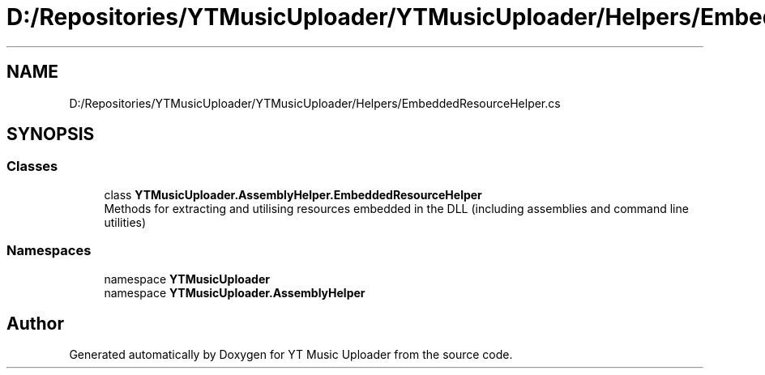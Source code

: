 .TH "D:/Repositories/YTMusicUploader/YTMusicUploader/Helpers/EmbeddedResourceHelper.cs" 3 "Wed May 12 2021" "YT Music Uploader" \" -*- nroff -*-
.ad l
.nh
.SH NAME
D:/Repositories/YTMusicUploader/YTMusicUploader/Helpers/EmbeddedResourceHelper.cs
.SH SYNOPSIS
.br
.PP
.SS "Classes"

.in +1c
.ti -1c
.RI "class \fBYTMusicUploader\&.AssemblyHelper\&.EmbeddedResourceHelper\fP"
.br
.RI "Methods for extracting and utilising resources embedded in the DLL (including assemblies and command line utilities) "
.in -1c
.SS "Namespaces"

.in +1c
.ti -1c
.RI "namespace \fBYTMusicUploader\fP"
.br
.ti -1c
.RI "namespace \fBYTMusicUploader\&.AssemblyHelper\fP"
.br
.in -1c
.SH "Author"
.PP 
Generated automatically by Doxygen for YT Music Uploader from the source code\&.
